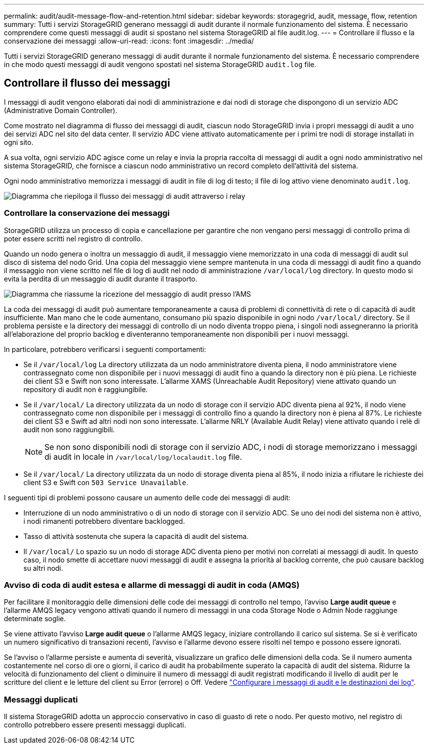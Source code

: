 ---
permalink: audit/audit-message-flow-and-retention.html 
sidebar: sidebar 
keywords: storagegrid, audit, message, flow, retention 
summary: Tutti i servizi StorageGRID generano messaggi di audit durante il normale funzionamento del sistema. È necessario comprendere come questi messaggi di audit si spostano nel sistema StorageGRID al file audit.log. 
---
= Controllare il flusso e la conservazione dei messaggi
:allow-uri-read: 
:icons: font
:imagesdir: ../media/


[role="lead"]
Tutti i servizi StorageGRID generano messaggi di audit durante il normale funzionamento del sistema. È necessario comprendere in che modo questi messaggi di audit vengono spostati nel sistema StorageGRID `audit.log` file.



== Controllare il flusso dei messaggi

I messaggi di audit vengono elaborati dai nodi di amministrazione e dai nodi di storage che dispongono di un servizio ADC (Administrative Domain Controller).

Come mostrato nel diagramma di flusso dei messaggi di audit, ciascun nodo StorageGRID invia i propri messaggi di audit a uno dei servizi ADC nel sito del data center. Il servizio ADC viene attivato automaticamente per i primi tre nodi di storage installati in ogni sito.

A sua volta, ogni servizio ADC agisce come un relay e invia la propria raccolta di messaggi di audit a ogni nodo amministrativo nel sistema StorageGRID, che fornisce a ciascun nodo amministrativo un record completo dell'attività del sistema.

Ogni nodo amministrativo memorizza i messaggi di audit in file di log di testo; il file di log attivo viene denominato `audit.log`.

image::../media/audit_message_flow.gif[Diagramma che riepiloga il flusso dei messaggi di audit attraverso i relay]



=== Controllare la conservazione dei messaggi

StorageGRID utilizza un processo di copia e cancellazione per garantire che non vengano persi messaggi di controllo prima di poter essere scritti nel registro di controllo.

Quando un nodo genera o inoltra un messaggio di audit, il messaggio viene memorizzato in una coda di messaggi di audit sul disco di sistema del nodo Grid. Una copia del messaggio viene sempre mantenuta in una coda di messaggi di audit fino a quando il messaggio non viene scritto nel file di log di audit nel nodo di amministrazione `/var/local/log` directory. In questo modo si evita la perdita di un messaggio di audit durante il trasporto.

image::../media/audit_message_retention.gif[Diagramma che riassume la ricezione del messaggio di audit presso l'AMS]

La coda dei messaggi di audit può aumentare temporaneamente a causa di problemi di connettività di rete o di capacità di audit insufficiente. Man mano che le code aumentano, consumano più spazio disponibile in ogni nodo `/var/local/` directory. Se il problema persiste e la directory dei messaggi di controllo di un nodo diventa troppo piena, i singoli nodi assegneranno la priorità all'elaborazione del proprio backlog e diventeranno temporaneamente non disponibili per i nuovi messaggi.

In particolare, potrebbero verificarsi i seguenti comportamenti:

* Se il `/var/local/log` La directory utilizzata da un nodo amministratore diventa piena, il nodo amministratore viene contrassegnato come non disponibile per i nuovi messaggi di audit fino a quando la directory non è più piena. Le richieste dei client S3 e Swift non sono interessate. L'allarme XAMS (Unreachable Audit Repository) viene attivato quando un repository di audit non è raggiungibile.
* Se il `/var/local/` La directory utilizzata da un nodo di storage con il servizio ADC diventa piena al 92%, il nodo viene contrassegnato come non disponibile per i messaggi di controllo fino a quando la directory non è piena al 87%. Le richieste dei client S3 e Swift ad altri nodi non sono interessate. L'allarme NRLY (Available Audit Relay) viene attivato quando i relè di audit non sono raggiungibili.
+

NOTE: Se non sono disponibili nodi di storage con il servizio ADC, i nodi di storage memorizzano i messaggi di audit in locale in `/var/local/log/localaudit.log` file.

* Se il `/var/local/` La directory utilizzata da un nodo di storage diventa piena al 85%, il nodo inizia a rifiutare le richieste dei client S3 e Swift con `503 Service Unavailable`.


I seguenti tipi di problemi possono causare un aumento delle code dei messaggi di audit:

* Interruzione di un nodo amministrativo o di un nodo di storage con il servizio ADC. Se uno dei nodi del sistema non è attivo, i nodi rimanenti potrebbero diventare backlogged.
* Tasso di attività sostenuta che supera la capacità di audit del sistema.
* Il `/var/local/` Lo spazio su un nodo di storage ADC diventa pieno per motivi non correlati ai messaggi di audit. In questo caso, il nodo smette di accettare nuovi messaggi di audit e assegna la priorità al backlog corrente, che può causare backlog su altri nodi.




=== Avviso di coda di audit estesa e allarme di messaggi di audit in coda (AMQS)

Per facilitare il monitoraggio delle dimensioni delle code dei messaggi di controllo nel tempo, l'avviso *Large audit queue* e l'allarme AMQS legacy vengono attivati quando il numero di messaggi in una coda Storage Node o Admin Node raggiunge determinate soglie.

Se viene attivato l'avviso *Large audit queue* o l'allarme AMQS legacy, iniziare controllando il carico sul sistema. Se si è verificato un numero significativo di transazioni recenti, l'avviso e l'allarme devono essere risolti nel tempo e possono essere ignorati.

Se l'avviso o l'allarme persiste e aumenta di severità, visualizzare un grafico delle dimensioni della coda. Se il numero aumenta costantemente nel corso di ore o giorni, il carico di audit ha probabilmente superato la capacità di audit del sistema. Ridurre la velocità di funzionamento del client o diminuire il numero di messaggi di audit registrati modificando il livello di audit per le scritture del client e le letture del client su Error (errore) o Off. Vedere link:../monitor/configure-audit-messages.html["Configurare i messaggi di audit e le destinazioni dei log"].



=== Messaggi duplicati

Il sistema StorageGRID adotta un approccio conservativo in caso di guasto di rete o nodo. Per questo motivo, nel registro di controllo potrebbero essere presenti messaggi duplicati.
